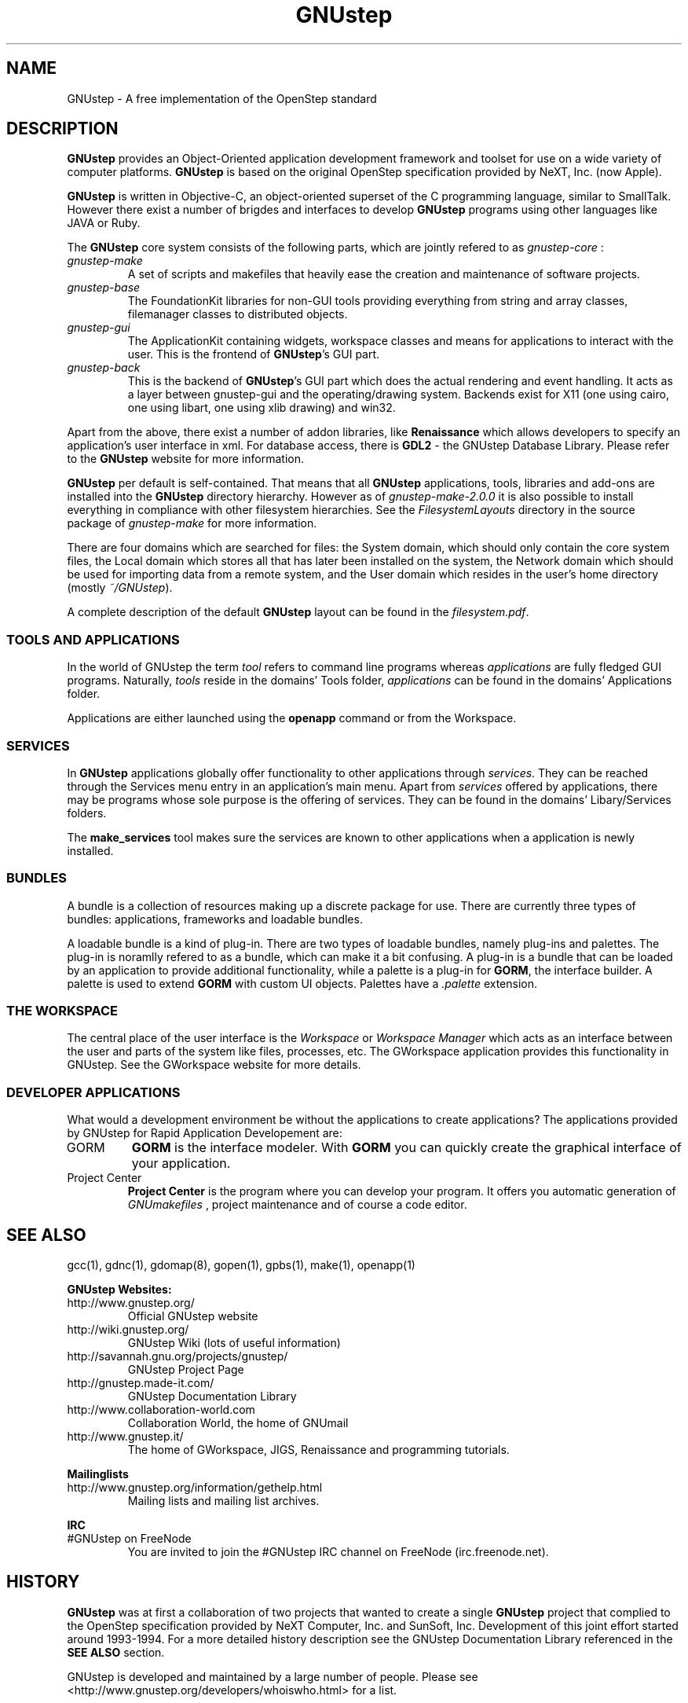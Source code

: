 .\" Process this file with
.\" groff -man -Tascii GNUstep.7
.\" 
.TH GNUstep 7 "15/12/2007" gnustep-core "GNUstep System Manual"
.SH NAME
GNUstep \- A free implementation of the OpenStep standard

.SH DESCRIPTION
.B GNUstep
provides an Object-Oriented application development framework and toolset for use on a wide variety of computer platforms.
.B GNUstep
is based on the original OpenStep specification provided by NeXT, Inc. (now Apple).
.P
.B GNUstep
is written in Objective-C, an object-oriented superset of the C programming language, similar to SmallTalk. However there exist a number of brigdes and interfaces to develop
.B GNUstep
programs using other languages like JAVA or Ruby.

The
.B GNUstep
core system consists of the following parts, which are jointly refered to as
.I gnustep-core
:
.TP
.I gnustep-make
A set of scripts and makefiles that heavily ease the creation and maintenance of software projects.
.TP
.I gnustep-base
The FoundationKit libraries for non-GUI tools providing everything from string and array classes, filemanager classes to distributed objects.
.TP
.I gnustep-gui
The ApplicationKit containing widgets, workspace classes and means for applications to interact with the user. This is the frontend of \fBGNUstep\fR's GUI part.
.TP
.I gnustep-back
This is the backend of
.BR GNUstep 's
GUI part which does the actual rendering and event handling. It acts as a layer between gnustep-gui and the operating/drawing system. Backends exist for X11 (one using cairo, one using libart, one using xlib drawing) and win32.
.PP
Apart from the above, there exist a number of addon libraries, like
.B Renaissance
which allows developers to specify an application's user interface in xml. For database access, there is
.B GDL2
\- the GNUstep Database Library. Please refer to the
.B GNUstep
website for more information.
.PP
.B GNUstep
per default is self-contained. That means that all
.B GNUstep
applications, tools, libraries and add-ons are installed into the
.B GNUstep
directory hierarchy. However as of
.I gnustep-make-2.0.0
it is also possible to install everything in compliance with other filesystem hierarchies. See the
.I FilesystemLayouts
directory in the source package of
.I gnustep-make
for more information.
.PP
There are four domains which are searched for files: the System domain, which
should only contain the core system files, the Local domain which stores all
that has later been installed on the system, the Network domain which should
be used for importing data from a remote system, and the User domain which resides in the user's home directory (mostly
.IR ~/GNUstep ).
.PP
A complete description of the default 
.B GNUstep
layout can be found in the
.IR filesystem.pdf .

.SS TOOLS AND APPLICATIONS
In the world of GNUstep the term
.I tool
refers to command line programs whereas 
.I applications 
are fully fledged GUI programs. 
Naturally, 
.I tools
reside in the domains' Tools folder, 
.I applications
can be
found in the domains' Applications folder.

Applications are either launched using the
.B openapp
command or from the Workspace.

.SS SERVICES
.RB "In " GNUstep
applications globally offer functionality to other applications through 
.IR services .
They can be reached through the Services menu entry in an
application's main menu. Apart from 
.I services
offered by applications, there may
be programs whose sole purpose is the offering of services. They can be found
in the domains' Libary/Services folders.
.PP
The
.B make_services
tool makes sure the services are known to other applications when a application is newly installed.

.SS BUNDLES
A bundle is a collection of resources making up a discrete package for use. There are currently three types of bundles: applications, frameworks and loadable bundles.
.P
A loadable bundle is a kind of plug-in. There are two types of loadable bundles, namely plug-ins and palettes. The plug-in is noramlly refered to as a bundle, which can make it a bit confusing. A plug-in is a bundle that can be loaded by an application to provide additional functionality, while a palette is a plug-in for
.BR GORM ,
the interface builder. A palette is used to extend
.B GORM
with custom UI objects. Palettes have a
.I .palette
extension.

.SS THE WORKSPACE
.P
The central place of the user interface is the 
.I Workspace 
or 
.I Workspace Manager
which acts as an interface between the user and parts of the system like
files, processes, etc. The GWorkspace application provides this functionality
in GNUstep. See the GWorkspace website for more details.

.SS DEVELOPER APPLICATIONS
.P
What would a development environment be without the applications to create applications? The applications provided by GNUstep for Rapid Application Developement are:
.TP
GORM
.B GORM
is the interface modeler. With
.B GORM
you can quickly create the graphical interface of your application.
.TP
Project Center
.B Project Center
is the program where you can develop your program. It offers you automatic generation of
.I GNUmakefiles
, project maintenance and of course a code editor.

.SH SEE ALSO
gcc(1), gdnc(1), gdomap(8), gopen(1), gpbs(1), make(1), openapp(1)
.PP
.B GNUstep Websites:
.TP
http://www.gnustep.org/
Official GNUstep website
.TP
http://wiki.gnustep.org/
GNUstep Wiki (lots of useful information)
.TP
http://savannah.gnu.org/projects/gnustep/
GNUstep Project Page
.TP
http://gnustep.made-it.com/
GNUstep Documentation Library
.TP
http://www.collaboration-world.com
Collaboration World, the home of GNUmail
.TP
http://www.gnustep.it/
The home of GWorkspace, JIGS, Renaissance and programming tutorials.
.P
.B Mailinglists
.TP
http://www.gnustep.org/information/gethelp.html
Mailing lists and mailing list archives.
.P
.B IRC
.TP
#GNUstep on FreeNode
You are invited to join the #GNUstep IRC channel on FreeNode (irc.freenode.net).
.SH HISTORY
.B GNUstep
was at first a collaboration of two projects that wanted to create a single
.B GNUstep
project that complied to the OpenStep specification provided by NeXT Computer, Inc. and SunSoft, Inc. Development of this joint effort started around 1993-1994. For a more detailed history description see the GNUstep Documentation Library referenced in the
.B SEE ALSO
section.
.PP
GNUstep is developed and maintained by a large number of people. Please
see <http://www.gnustep.org/developers/whoiswho.html> for a list.

.SH AUTHORS
This man-page was first written by Martin Brecher <martin@mb-itconsulting.com> in august of 2003.
.PP
In December 2007 it was expanded by Dennis Leeuw <dleeuw@made-it.com> and made to comply with the gnustep-make-2.0.x releases.
